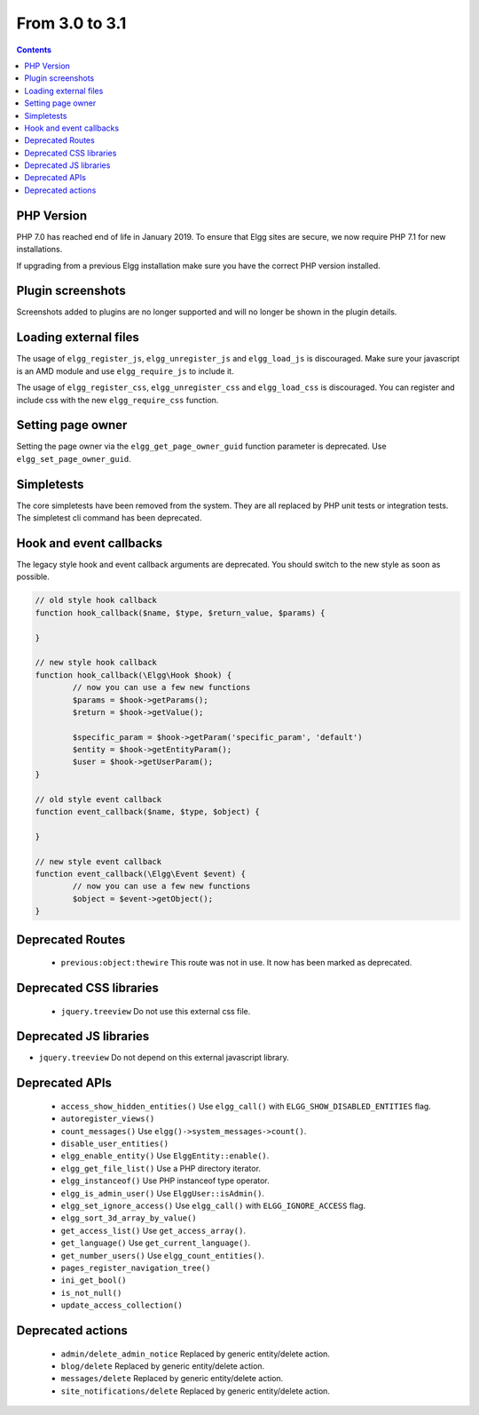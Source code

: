 From 3.0 to 3.1
===============

.. contents:: Contents
   :local:
   :depth: 1

PHP Version
-----------

PHP 7.0 has reached end of life in January 2019. To ensure that Elgg sites are secure, we now require PHP 7.1 for new installations.

If upgrading from a previous Elgg installation make sure you have the correct PHP version installed.


Plugin screenshots
------------------

Screenshots added to plugins are no longer supported and will no longer be shown in the plugin details.

Loading external files
----------------------

The usage of ``elgg_register_js``, ``elgg_unregister_js`` and ``elgg_load_js`` is discouraged.
Make sure your javascript is an AMD module and use ``elgg_require_js`` to include it.

The usage of ``elgg_register_css``, ``elgg_unregister_css`` and ``elgg_load_css`` is discouraged.
You can register and include css with the new ``elgg_require_css`` function.

Setting page owner
------------------

Setting the page owner via the ``elgg_get_page_owner_guid`` function parameter is deprecated. Use ``elgg_set_page_owner_guid``.

Simpletests
-----------

The core simpletests have been removed from the system. They are all replaced by PHP unit tests or integration tests.
The simpletest cli command has been deprecated.

Hook and event callbacks
------------------------

The legacy style hook and event callback arguments are deprecated. You should switch to the new style as soon as possible.

.. code-block:: php
	
	// old style hook callback
	function hook_callback($name, $type, $return_value, $params) {

	}
	
	// new style hook callback
	function hook_callback(\Elgg\Hook $hook) {
		// now you can use a few new functions
		$params = $hook->getParams();
		$return = $hook->getValue();
		
		$specific_param = $hook->getParam('specific_param', 'default')
		$entity = $hook->getEntityParam();
		$user = $hook->getUserParam();
	}
	
	// old style event callback
	function event_callback($name, $type, $object) {

	}
	
	// new style event callback
	function event_callback(\Elgg\Event $event) {
		// now you can use a few new functions
		$object = $event->getObject();
	}

Deprecated Routes
-----------------

 * ``previous:object:thewire`` This route was not in use. It now has been marked as deprecated.

Deprecated CSS libraries
------------------------

 * ``jquery.treeview`` Do not use this external css file.
 
Deprecated JS libraries
-----------------------

* ``jquery.treeview`` Do not depend on this external javascript library.

Deprecated APIs
---------------

 * ``access_show_hidden_entities()`` Use ``elgg_call()`` with ``ELGG_SHOW_DISABLED_ENTITIES`` flag.
 * ``autoregister_views()``
 * ``count_messages()`` Use ``elgg()->system_messages->count()``.
 * ``disable_user_entities()``
 * ``elgg_enable_entity()`` Use ``ElggEntity::enable()``.
 * ``elgg_get_file_list()`` Use a PHP directory iterator.
 * ``elgg_instanceof()`` Use PHP instanceof type operator.
 * ``elgg_is_admin_user()`` Use ``ElggUser::isAdmin()``.
 * ``elgg_set_ignore_access()`` Use ``elgg_call()`` with ``ELGG_IGNORE_ACCESS`` flag.
 * ``elgg_sort_3d_array_by_value()``
 * ``get_access_list()`` Use ``get_access_array()``.
 * ``get_language()`` Use ``get_current_language()``.
 * ``get_number_users()`` Use ``elgg_count_entities()``.
 * ``pages_register_navigation_tree()``
 * ``ini_get_bool()``
 * ``is_not_null()``
 * ``update_access_collection()``
 

Deprecated actions
------------------

 * ``admin/delete_admin_notice`` Replaced by generic entity/delete action.
 * ``blog/delete`` Replaced by generic entity/delete action.
 * ``messages/delete`` Replaced by generic entity/delete action.
 * ``site_notifications/delete`` Replaced by generic entity/delete action.

